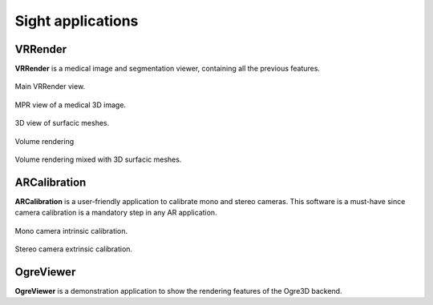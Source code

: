 ******************
Sight applications
******************

---------
VRRender
---------

**VRRender** is a medical image and segmentation viewer, containing all the previous features.

.. figure:: ../media/SDB.png
    :align: center

    Main VRRender view.

.. figure:: ../media/MPR.png
    :align: center

    MPR view of a medical 3D image.

.. figure:: ../media/3D.png
    :align: center

    3D view of surfacic meshes.

.. figure:: ../media/VR.png
        :align: center

        Volume rendering

.. figure:: ../media/VR-3D.png
    :align: center

    Volume rendering mixed with 3D surfacic meshes.

-------------
ARCalibration
-------------

**ARCalibration**  is a user-friendly application to calibrate mono and stereo cameras.
This software is a must-have since camera calibration is a mandatory step in any AR application.

.. figure:: ../media/calibration.png
    :align: center

    Mono camera intrinsic calibration.

.. figure:: ../media/calibrationExt.png
    :align: center

    Stereo camera extrinsic calibration.


----------
OgreViewer
----------

**OgreViewer** is a demonstration application to show the rendering features of the Ogre3D backend.
